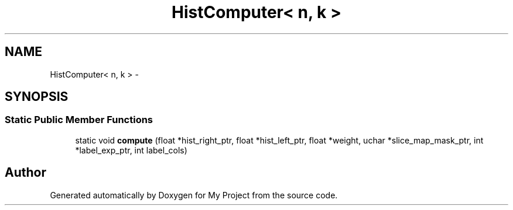 .TH "HistComputer< n, k >" 3 "Thu Oct 3 2013" "My Project" \" -*- nroff -*-
.ad l
.nh
.SH NAME
HistComputer< n, k > \- 
.SH SYNOPSIS
.br
.PP
.SS "Static Public Member Functions"

.in +1c
.ti -1c
.RI "static void \fBcompute\fP (float *hist_right_ptr, float *hist_left_ptr, float *weight, uchar *slice_map_mask_ptr, int *label_exp_ptr, int label_cols)"
.br
.in -1c

.SH "Author"
.PP 
Generated automatically by Doxygen for My Project from the source code\&.
